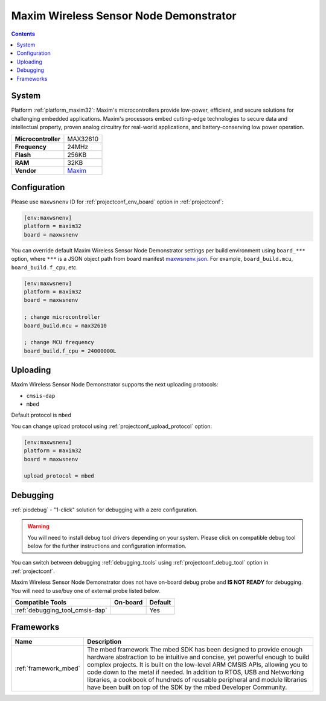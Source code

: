 ..  Copyright (c) 2014-present PlatformIO <contact@platformio.org>
    Licensed under the Apache License, Version 2.0 (the "License");
    you may not use this file except in compliance with the License.
    You may obtain a copy of the License at
       http://www.apache.org/licenses/LICENSE-2.0
    Unless required by applicable law or agreed to in writing, software
    distributed under the License is distributed on an "AS IS" BASIS,
    WITHOUT WARRANTIES OR CONDITIONS OF ANY KIND, either express or implied.
    See the License for the specific language governing permissions and
    limitations under the License.

.. _board_maxim32_maxwsnenv:

Maxim Wireless Sensor Node Demonstrator
=======================================

.. contents::

System
------

Platform :ref:`platform_maxim32`: Maxim's microcontrollers provide low-power, efficient, and secure solutions for challenging embedded applications. Maxim's processors embed cutting-edge technologies to secure data and intellectual property, proven analog circuitry for real-world applications, and battery-conserving low power operation.

.. list-table::

  * - **Microcontroller**
    - MAX32610
  * - **Frequency**
    - 24MHz
  * - **Flash**
    - 256KB
  * - **RAM**
    - 32KB
  * - **Vendor**
    - `Maxim <https://developer.mbed.org/platforms/MAXWSNENV/?utm_source=platformio&utm_medium=docs>`__


Configuration
-------------

Please use ``maxwsnenv`` ID for :ref:`projectconf_env_board` option in :ref:`projectconf`:

.. code-block:: ini

  [env:maxwsnenv]
  platform = maxim32
  board = maxwsnenv

You can override default Maxim Wireless Sensor Node Demonstrator settings per build environment using
``board_***`` option, where ``***`` is a JSON object path from
board manifest `maxwsnenv.json <https://github.com/platformio/platform-maxim32/blob/master/boards/maxwsnenv.json>`_. For example,
``board_build.mcu``, ``board_build.f_cpu``, etc.

.. code-block:: ini

  [env:maxwsnenv]
  platform = maxim32
  board = maxwsnenv

  ; change microcontroller
  board_build.mcu = max32610

  ; change MCU frequency
  board_build.f_cpu = 24000000L


Uploading
---------
Maxim Wireless Sensor Node Demonstrator supports the next uploading protocols:

* ``cmsis-dap``
* ``mbed``

Default protocol is ``mbed``

You can change upload protocol using :ref:`projectconf_upload_protocol` option:

.. code-block:: ini

  [env:maxwsnenv]
  platform = maxim32
  board = maxwsnenv

  upload_protocol = mbed

Debugging
---------

:ref:`piodebug` - "1-click" solution for debugging with a zero configuration.

.. warning::
    You will need to install debug tool drivers depending on your system.
    Please click on compatible debug tool below for the further
    instructions and configuration information.

You can switch between debugging :ref:`debugging_tools` using
:ref:`projectconf_debug_tool` option in :ref:`projectconf`.

Maxim Wireless Sensor Node Demonstrator does not have on-board debug probe and **IS NOT READY** for debugging. You will need to use/buy one of external probe listed below.

.. list-table::
  :header-rows:  1

  * - Compatible Tools
    - On-board
    - Default
  * - :ref:`debugging_tool_cmsis-dap`
    - 
    - Yes

Frameworks
----------
.. list-table::
    :header-rows:  1

    * - Name
      - Description

    * - :ref:`framework_mbed`
      - The mbed framework The mbed SDK has been designed to provide enough hardware abstraction to be intuitive and concise, yet powerful enough to build complex projects. It is built on the low-level ARM CMSIS APIs, allowing you to code down to the metal if needed. In addition to RTOS, USB and Networking libraries, a cookbook of hundreds of reusable peripheral and module libraries have been built on top of the SDK by the mbed Developer Community.